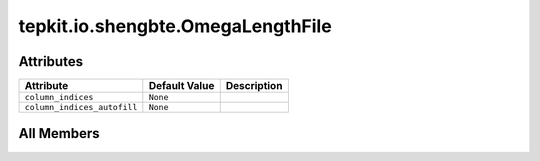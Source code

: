 tepkit.io.shengbte.OmegaLengthFile
==================================

.. py:class:: tepkit.io.shengbte.OmegaLengthFile

   Bases: :py:obj:`tepkit.io.TableTextFile`



   与 频率 行数相同的数据文件。
   @shape: (n_qpoints * n_modes, [Any])
   ---
   Supported Files:
   - ``BTE.v*``



Attributes
----------

.. csv-table::
   :header: "Attribute", "Default Value", "Description"

   "``column_indices``", "``None``", ""
   "``column_indices_autofill``", "``None``", ""









All Members
-----------


.. py:attribute:: column_indices
   :no-index:



.. py:attribute:: column_indices_autofill
   :no-index:




